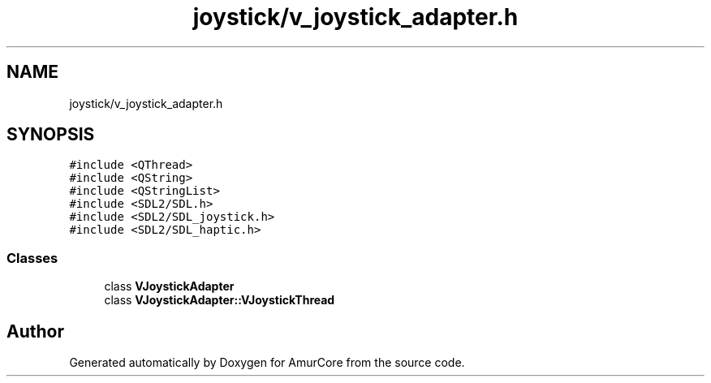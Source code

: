 .TH "joystick/v_joystick_adapter.h" 3 "Sun Apr 30 2023" "Version 1.0" "AmurCore" \" -*- nroff -*-
.ad l
.nh
.SH NAME
joystick/v_joystick_adapter.h
.SH SYNOPSIS
.br
.PP
\fC#include <QThread>\fP
.br
\fC#include <QString>\fP
.br
\fC#include <QStringList>\fP
.br
\fC#include <SDL2/SDL\&.h>\fP
.br
\fC#include <SDL2/SDL_joystick\&.h>\fP
.br
\fC#include <SDL2/SDL_haptic\&.h>\fP
.br

.SS "Classes"

.in +1c
.ti -1c
.RI "class \fBVJoystickAdapter\fP"
.br
.ti -1c
.RI "class \fBVJoystickAdapter::VJoystickThread\fP"
.br
.in -1c
.SH "Author"
.PP 
Generated automatically by Doxygen for AmurCore from the source code\&.
